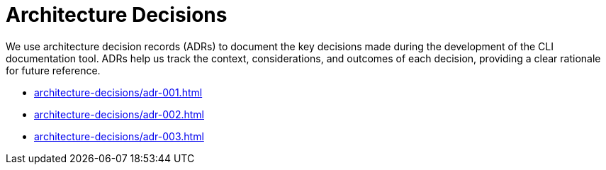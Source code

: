 = Architecture Decisions

We use architecture decision records (ADRs) to document the key decisions made during the development of the CLI documentation tool. ADRs help us track the context, considerations, and outcomes of each decision, providing a clear rationale for future reference.

* xref:architecture-decisions/adr-001.adoc[]
* xref:architecture-decisions/adr-002.adoc[]
* xref:architecture-decisions/adr-003.adoc[]
